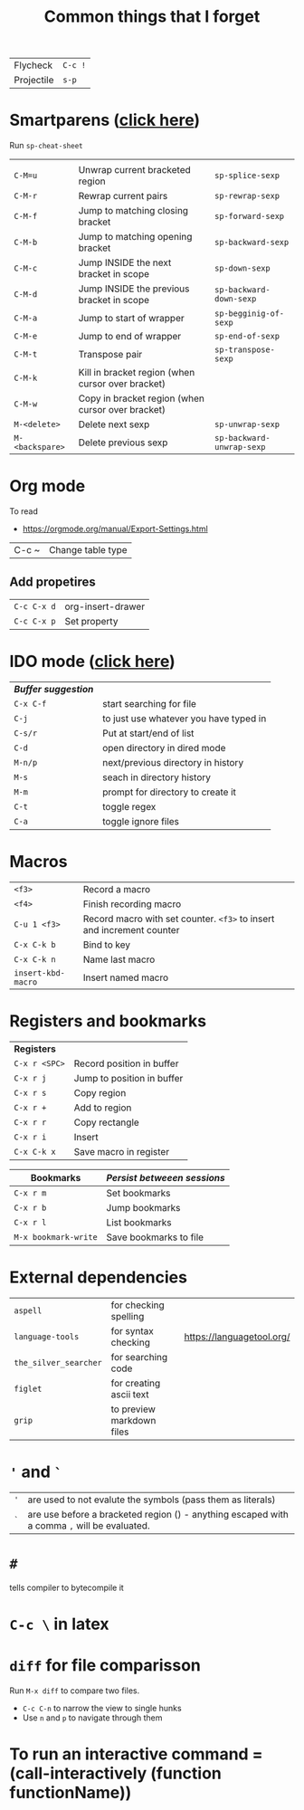 #+TITLE: Common things that I forget
#+STARTUP: showall
#+PROPERTY: header-args :tangle no


| Flycheck   | =C-c != |
| Projectile | =s-p=   |

* Smartparens ([[file:essential-config.org::*Smartparens][click here]])
Run =sp-cheat-sheet=
|                 |                                                   |                           |
| =C-M=u=         | Unwrap current bracketed region                   | =sp-splice-sexp=          |
| =C-M-r=         | Rewrap current pairs                              | =sp-rewrap-sexp=          |
|-----------------+---------------------------------------------------+---------------------------|
| =C-M-f=         | Jump to matching closing bracket                  | =sp-forward-sexp=         |
| =C-M-b=         | Jump to matching opening bracket                  | =sp-backward-sexp=        |
| =C-M-c=         | Jump INSIDE the next bracket in scope             | =sp-down-sexp=            |
| =C-M-d=         | Jump INSIDE the previous bracket in scope         | =sp-backward-down-sexp=   |
| =C-M-a=         | Jump to start of wrapper                          | =sp-begginig-of-sexp=     |
| =C-M-e=         | Jump to end of wrapper                            | =sp-end-of-sexp=          |
|-----------------+---------------------------------------------------+---------------------------|
| =C-M-t=         | Transpose pair                                    | =sp-transpose-sexp=       |
| =C-M-k=         | Kill in bracket region (when cursor over bracket) |                           |
| =C-M-w=         | Copy in bracket region (when cursor over bracket) |                           |
|-----------------+---------------------------------------------------+---------------------------|
| =M-<delete>=    | Delete next sexp                                  | =sp-unwrap-sexp=          |
| =M-<backspare>= | Delete previous sexp                              | =sp-backward-unwrap-sexp= |

* Org mode
To read
- https://orgmode.org/manual/Export-Settings.html

| C-c ~ | Change table type |

** Add propetires
| =C-c C-x d= | org-insert-drawer |
| =C-c C-x p= | Set property      |

* IDO mode ([[file:ricing.org::*IDO%20mode%20(buffers)][click here]])
|---------------------+----------------------------------------|
| [[*Buffer suggestion][*Buffer suggestion*]] |                                        |
| =C-x C-f=           | start searching for file               |
| =C-j=               | to just use whatever you have typed in |
| =C-s/r=             | Put at start/end of list               |
| =C-d=               | open directory in dired mode           |
| =M-n/p=             | next/previous directory in history     |
| =M-s=               | seach in directory history             |
| =M-m=               | prompt for directory to create it      |
| =C-t=               | toggle regex                           |
| =C-a=               | toggle ignore files                    |
|---------------------+----------------------------------------|

* Macros
| =<f3>=             | Record a macro                                                        |
| =<f4>=             | Finish recording macro                                                |
| =C-u 1 <f3>=       | Record macro with set counter. =<f3>= to insert and increment counter |
| =C-x C-k b=        | Bind to key                                                           |
| =C-x C-k n=        | Name last macro                                                       |
| =insert-kbd-macro= | Insert named macro                                                    |


* Registers and bookmarks

|---------------+----------------------------|
| *Registers*   |                            |
| =C-x r <SPC>= | Record position in buffer  |
| =C-x r j=     | Jump to position in buffer |
|---------------+----------------------------|
| =C-x r s=     | Copy region                |
| =C-x r +=     | Add to region              |
|---------------+----------------------------|
| =C-x r r=     | Copy rectangle             |
|---------------+----------------------------|
| =C-x r i=     | Insert                     |
|---------------+----------------------------|
| =C-x C-k x=   | Save macro in register     |

|----------------------+-----------------------------|
| *Bookmarks*          | /Persist betweeen sessions/ |
|----------------------+-----------------------------|
| =C-x r m=            | Set bookmarks               |
| =C-x r b=            | Jump bookmarks              |
| =C-x r l=            | List bookmarks              |
| =M-x bookmark-write= | Save bookmarks to file      |
|----------------------+-----------------------------|

* External dependencies
|-----------------------+---------------------------+---------------------------|
| =aspell=              | for checking spelling     |                           |
| =language-tools=      | for syntax checking       | https://languagetool.org/ |
| =the_silver_searcher= | for searching code        |                           |
| =figlet=              | for creating ascii text   |                           |
| =grip=                | to preview markdown files |                           |

* ='= and =`=
|-----+---------------------------------------------------------------------------------------------|
| ='= | are used to not evalute the symbols (pass them as literals)                                 |
| =`= | are use before a bracketed region () - anything escaped with a comma =,= will be evaluated. |
|-----+---------------------------------------------------------------------------------------------|
* =#=
tells compiler to bytecompile it
* =C-c \= in latex
* =diff= for file comparisson
Run =M-x diff= to compare two files.
- =C-c C-n= to narrow the view to single hunks
- Use =n= and =p= to navigate through them
* To run an interactive command =(call-interactively (function functionName))
